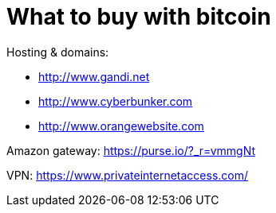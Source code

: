 = What to buy with bitcoin
:hp-tags: bitcoin,bookmarks
:hp-alt-title: what buy accepting bitcoin
:published_at: 2016-11-23

Hosting & domains: 

- http://www.gandi.net
- http://www.cyberbunker.com
- http://www.orangewebsite.com

Amazon gateway: https://purse.io/?_r=vmmgNt

VPN: https://www.privateinternetaccess.com/